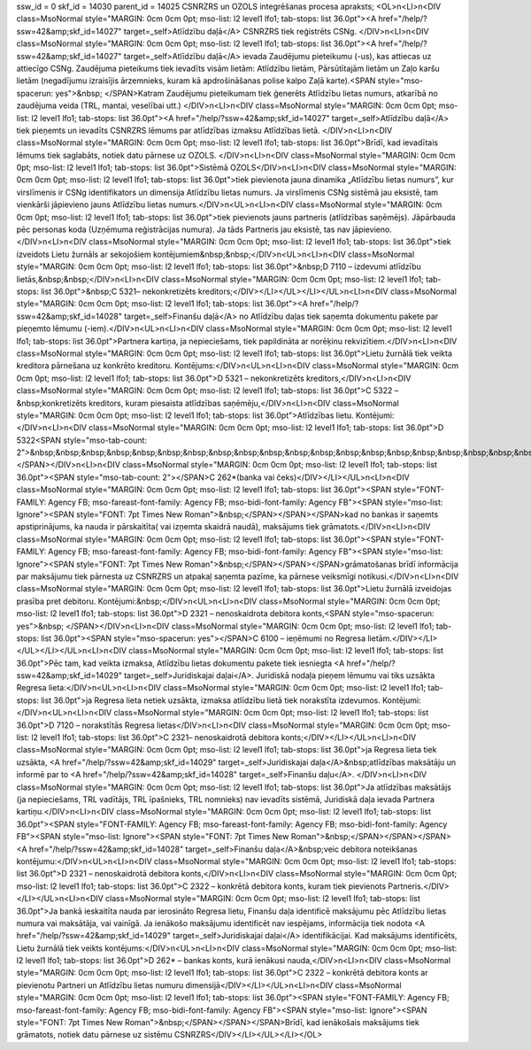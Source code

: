 ssw_id = 0skf_id = 14030parent_id = 14025CSNRZRS un OZOLS integrēšanas procesa apraksts;<OL>\n<LI>\n<DIV class=MsoNormal style="MARGIN: 0cm 0cm 0pt; mso-list: l2 level1 lfo1; tab-stops: list 36.0pt"><A href="/help/?ssw=42&amp;skf_id=14027" target=_self>Atlīdzību daļā</A> CSNRZRS tiek reģistrēts CSNg. </DIV>\n<LI>\n<DIV class=MsoNormal style="MARGIN: 0cm 0cm 0pt; mso-list: l2 level1 lfo1; tab-stops: list 36.0pt"><A href="/help/?ssw=42&amp;skf_id=14027" target=_self>Atlīdzību daļā</A> ievada Zaudējumu pieteikumu (-us), kas attiecas uz attiecīgo CSNg. Zaudējuma pieteikums tiek ievadīts visām lietām: Atlīdzību lietām, Pārsūtītajām lietām un Zaļo karšu lietām (negadījumu izraisījis ārzemnieks, kuram kā apdrošināšanas polise kalpo Zaļā karte).<SPAN style="mso-spacerun: yes">&nbsp; </SPAN>Katram Zaudējumu pieteikumam tiek ģenerēts Atlīdzību lietas numurs, atkarībā no zaudējuma veida (TRL, mantai, veselībai utt.) </DIV>\n<LI>\n<DIV class=MsoNormal style="MARGIN: 0cm 0cm 0pt; mso-list: l2 level1 lfo1; tab-stops: list 36.0pt"><A href="/help/?ssw=42&amp;skf_id=14027" target=_self>Atlīdzību daļā</A> tiek pieņemts un ievadīts CSNRZRS lēmums par atlīdzības izmaksu Atlīdzības lietā. </DIV>\n<LI>\n<DIV class=MsoNormal style="MARGIN: 0cm 0cm 0pt; mso-list: l2 level1 lfo1; tab-stops: list 36.0pt">Brīdī, kad ievadītais lēmums tiek saglabāts, notiek datu pārnese uz OZOLS. </DIV>\n<LI>\n<DIV class=MsoNormal style="MARGIN: 0cm 0cm 0pt; mso-list: l2 level1 lfo1; tab-stops: list 36.0pt">Sistēmā OZOLS</DIV>\n<LI>\n<DIV class=MsoNormal style="MARGIN: 0cm 0cm 0pt; mso-list: l2 level1 lfo1; tab-stops: list 36.0pt">tiek pievienota jauna dinamika „Atlīdzību lietas numurs”, kur virslīmenis ir CSNg identifikators un dimensija Atlīdzību lietas numurs. Ja virslīmenis CSNg sistēmā jau eksistē, tam vienkārši jāpievieno jauns Atlīdzību lietas numurs.</DIV>\n<UL>\n<LI>\n<DIV class=MsoNormal style="MARGIN: 0cm 0cm 0pt; mso-list: l2 level1 lfo1; tab-stops: list 36.0pt">tiek pievienots jauns partneris (atlīdzības saņēmējs). Jāpārbauda pēc personas koda (Uzņēmuma reģistrācijas numura). Ja tāds Partneris jau eksistē, tas nav jāpievieno.</DIV>\n<LI>\n<DIV class=MsoNormal style="MARGIN: 0cm 0cm 0pt; mso-list: l2 level1 lfo1; tab-stops: list 36.0pt">tiek izveidots Lietu žurnāls ar sekojošiem kontējumiem&nbsp;&nbsp;</DIV>\n<UL>\n<LI>\n<DIV class=MsoNormal style="MARGIN: 0cm 0cm 0pt; mso-list: l2 level1 lfo1; tab-stops: list 36.0pt">&nbsp;D 7110 – izdevumi atlīdzību lietās,&nbsp;&nbsp;</DIV>\n<LI>\n<DIV class=MsoNormal style="MARGIN: 0cm 0cm 0pt; mso-list: l2 level1 lfo1; tab-stops: list 36.0pt">&nbsp;C 5321– nekonkretizēts kreditors;</DIV></LI></UL></LI></UL>\n<LI>\n<DIV class=MsoNormal style="MARGIN: 0cm 0cm 0pt; mso-list: l2 level1 lfo1; tab-stops: list 36.0pt"><A href="/help/?ssw=42&amp;skf_id=14028" target=_self>Finanšu daļā</A> no Atlīdzību daļas tiek saņemta dokumentu pakete par pieņemto lēmumu (-iem).</DIV>\n<UL>\n<LI>\n<DIV class=MsoNormal style="MARGIN: 0cm 0cm 0pt; mso-list: l2 level1 lfo1; tab-stops: list 36.0pt">Partnera kartiņa, ja nepieciešams, tiek papildināta ar norēķinu rekvizītiem.</DIV>\n<LI>\n<DIV class=MsoNormal style="MARGIN: 0cm 0cm 0pt; mso-list: l2 level1 lfo1; tab-stops: list 36.0pt">Lietu žurnālā tiek veikta kreditora pārnešana uz konkrēto kreditoru. Kontējums:</DIV>\n<UL>\n<LI>\n<DIV class=MsoNormal style="MARGIN: 0cm 0cm 0pt; mso-list: l2 level1 lfo1; tab-stops: list 36.0pt">D 5321 – nekonkretizēts kreditors,</DIV>\n<LI>\n<DIV class=MsoNormal style="MARGIN: 0cm 0cm 0pt; mso-list: l2 level1 lfo1; tab-stops: list 36.0pt">C 5322 –&nbsp;konkretizēts kreditors, kuram piesaista atlīdzības saņēmēju,</DIV>\n<LI>\n<DIV class=MsoNormal style="MARGIN: 0cm 0cm 0pt; mso-list: l2 level1 lfo1; tab-stops: list 36.0pt">Atlīdzības lietu. Kontējumi:</DIV>\n<LI>\n<DIV class=MsoNormal style="MARGIN: 0cm 0cm 0pt; mso-list: l2 level1 lfo1; tab-stops: list 36.0pt">D 5322<SPAN style="mso-tab-count: 2">&nbsp;&nbsp;&nbsp;&nbsp;&nbsp;&nbsp;&nbsp;&nbsp;&nbsp;&nbsp;&nbsp;&nbsp;&nbsp;&nbsp;&nbsp;&nbsp;&nbsp;&nbsp;&nbsp;&nbsp;&nbsp;&nbsp;&nbsp; </SPAN></DIV>\n<LI>\n<DIV class=MsoNormal style="MARGIN: 0cm 0cm 0pt; mso-list: l2 level1 lfo1; tab-stops: list 36.0pt"><SPAN style="mso-tab-count: 2"></SPAN>C 262*(banka vai čeks)</DIV></LI></UL>\n<LI>\n<DIV class=MsoNormal style="MARGIN: 0cm 0cm 0pt; mso-list: l2 level1 lfo1; tab-stops: list 36.0pt"><SPAN style="FONT-FAMILY: Agency FB; mso-fareast-font-family: Agency FB; mso-bidi-font-family: Agency FB"><SPAN style="mso-list: Ignore"><SPAN style="FONT: 7pt Times New Roman">&nbsp;</SPAN></SPAN></SPAN>kad no bankas ir saņemts apstiprinājums, ka nauda ir pārskaitīta( vai izņemta skaidrā naudā), maksājums tiek grāmatots.</DIV>\n<LI>\n<DIV class=MsoNormal style="MARGIN: 0cm 0cm 0pt; mso-list: l2 level1 lfo1; tab-stops: list 36.0pt"><SPAN style="FONT-FAMILY: Agency FB; mso-fareast-font-family: Agency FB; mso-bidi-font-family: Agency FB"><SPAN style="mso-list: Ignore"><SPAN style="FONT: 7pt Times New Roman">&nbsp;</SPAN></SPAN></SPAN>grāmatošanas brīdī informācija par maksājumu tiek pārnesta uz CSNRZRS un atpakaļ saņemta pazīme, ka pārnese veiksmīgi notikusi.</DIV>\n<LI>\n<DIV class=MsoNormal style="MARGIN: 0cm 0cm 0pt; mso-list: l2 level1 lfo1; tab-stops: list 36.0pt">Lietu žurnālā izveidojas prasība pret debitoru. Kontējumi:&nbsp;</DIV>\n<UL>\n<LI>\n<DIV class=MsoNormal style="MARGIN: 0cm 0cm 0pt; mso-list: l2 level1 lfo1; tab-stops: list 36.0pt">D 2321 – nenoskaidrota debitora konts,<SPAN style="mso-spacerun: yes">&nbsp; </SPAN></DIV>\n<LI>\n<DIV class=MsoNormal style="MARGIN: 0cm 0cm 0pt; mso-list: l2 level1 lfo1; tab-stops: list 36.0pt"><SPAN style="mso-spacerun: yes"></SPAN>C 6100 – ieņēmumi no Regresa lietām.</DIV></LI></UL></LI></UL>\n<LI>\n<DIV class=MsoNormal style="MARGIN: 0cm 0cm 0pt; mso-list: l2 level1 lfo1; tab-stops: list 36.0pt">Pēc tam, kad veikta izmaksa, Atlīdzību lietas dokumentu pakete tiek iesniegta <A href="/help/?ssw=42&amp;skf_id=14029" target=_self>Juridiskajai daļai</A>. Juridiskā nodaļa pieņem lēmumu vai tiks uzsākta Regresa lieta:</DIV>\n<UL>\n<LI>\n<DIV class=MsoNormal style="MARGIN: 0cm 0cm 0pt; mso-list: l2 level1 lfo1; tab-stops: list 36.0pt">ja Regresa lieta netiek uzsākta, izmaksa atlīdzību lietā tiek norakstīta izdevumos. Kontējumi:</DIV>\n<UL>\n<LI>\n<DIV class=MsoNormal style="MARGIN: 0cm 0cm 0pt; mso-list: l2 level1 lfo1; tab-stops: list 36.0pt">D 7120 – norakstītās Regresa lietas</DIV>\n<LI>\n<DIV class=MsoNormal style="MARGIN: 0cm 0cm 0pt; mso-list: l2 level1 lfo1; tab-stops: list 36.0pt">C 2321– nenoskaidrotā debitora konts;</DIV></LI></UL>\n<LI>\n<DIV class=MsoNormal style="MARGIN: 0cm 0cm 0pt; mso-list: l2 level1 lfo1; tab-stops: list 36.0pt">ja Regresa lieta tiek uzsākta, <A href="/help/?ssw=42&amp;skf_id=14029" target=_self>Juridiskajai daļa</A>&nbsp;atlīdzības maksātāju un informē par to <A href="/help/?ssw=42&amp;skf_id=14028" target=_self>Finanšu daļu</A>. </DIV>\n<LI>\n<DIV class=MsoNormal style="MARGIN: 0cm 0cm 0pt; mso-list: l2 level1 lfo1; tab-stops: list 36.0pt">Ja atlīdzības maksātājs (ja nepieciešams, TRL vadītājs, TRL īpašnieks, TRL nomnieks) nav ievadīts sistēmā, Juridiskā daļa ievada Partnera kartiņu.</DIV>\n<LI>\n<DIV class=MsoNormal style="MARGIN: 0cm 0cm 0pt; mso-list: l2 level1 lfo1; tab-stops: list 36.0pt"><SPAN style="FONT-FAMILY: Agency FB; mso-fareast-font-family: Agency FB; mso-bidi-font-family: Agency FB"><SPAN style="mso-list: Ignore"><SPAN style="FONT: 7pt Times New Roman">&nbsp;</SPAN></SPAN></SPAN><A href="/help/?ssw=42&amp;skf_id=14028" target=_self>Finanšu daļa</A>&nbsp;veic debitora noteikšanas kontējumu:</DIV>\n<UL>\n<LI>\n<DIV class=MsoNormal style="MARGIN: 0cm 0cm 0pt; mso-list: l2 level1 lfo1; tab-stops: list 36.0pt">D 2321 – nenoskaidrotā debitora konts,</DIV>\n<LI>\n<DIV class=MsoNormal style="MARGIN: 0cm 0cm 0pt; mso-list: l2 level1 lfo1; tab-stops: list 36.0pt">C 2322 – konkrētā debitora konts, kuram tiek pievienots Partneris.</DIV></LI></UL>\n<LI>\n<DIV class=MsoNormal style="MARGIN: 0cm 0cm 0pt; mso-list: l2 level1 lfo1; tab-stops: list 36.0pt">Ja bankā ieskaitīta nauda par ierosināto Regresa lietu, Finanšu daļa identificē maksājumu pēc Atlīdzību lietas numura vai maksātāja, vai vainīgā. Ja ienākošo maksājumu identificēt nav iespējams, informācija tiek nodota <A href="/help/?ssw=42&amp;skf_id=14029" target=_self>Juridiskajai daļai</A> identifikācijai. Kad maksājums identificēts, Lietu žurnālā tiek veikts kontējums:</DIV>\n<UL>\n<LI>\n<DIV class=MsoNormal style="MARGIN: 0cm 0cm 0pt; mso-list: l2 level1 lfo1; tab-stops: list 36.0pt">D 262* – bankas konts, kurā ienākusi nauda,</DIV>\n<LI>\n<DIV class=MsoNormal style="MARGIN: 0cm 0cm 0pt; mso-list: l2 level1 lfo1; tab-stops: list 36.0pt">C 2322 – konkrētā debitora konts ar pievienotu Partneri un Atlīdzību lietas numuru dimensijā</DIV></LI></UL>\n<LI>\n<DIV class=MsoNormal style="MARGIN: 0cm 0cm 0pt; mso-list: l2 level1 lfo1; tab-stops: list 36.0pt"><SPAN style="FONT-FAMILY: Agency FB; mso-fareast-font-family: Agency FB; mso-bidi-font-family: Agency FB"><SPAN style="mso-list: Ignore"><SPAN style="FONT: 7pt Times New Roman">&nbsp;</SPAN></SPAN></SPAN>Brīdī, kad ienākošais maksājums tiek grāmatots, notiek datu pārnese uz sistēmu CSNRZRS</DIV></LI></UL></LI></OL>